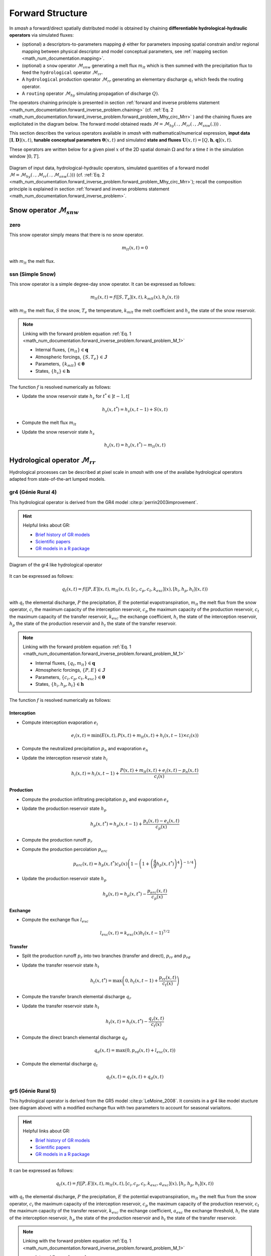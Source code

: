 .. _math_num_documentation.forward_structure:

=================
Forward Structure
=================

In `smash` a forward/direct spatially distributed model is obtained by chaining **differentiable hydrological-hydraulic operators** via simulated fluxes:

- (optional) a descriptors-to-parameters mapping :math:`\phi` either for parameters imposing spatial constrain and/or regional mapping between physical descriptor and model conceptual parameters, see :ref:`mapping section <math_num_documentation.mapping>`.
- (optional) a ``snow`` operator :math:`\mathcal{M}_{snw}` generating a melt flux :math:`m_{lt}` which is then summed with the precipitation flux to feed the ``hydrological`` operator :math:`\mathcal{M}_{rr}`.
- A ``hydrological`` production operator :math:`\mathcal{M}_{rr}` generating an elementary discharge :math:`q_t` which feeds the routing operator. 
- A ``routing`` operator :math:`\mathcal{M}_{hy}` simulating propagation of discharge :math:`Q)`.

The operators chaining principle  is presented in section :ref:`forward and inverse problems statement <math_num_documentation.forward_inverse_problem.chaining>` (cf. :ref:`Eq. 2 <math_num_documentation.forward_inverse_problem.forward_problem_Mhy_circ_Mrr>` ) and the chaining fluxes are explicitated in the diagram below. The forward model obtained reads :math:`\mathcal{M}=\mathcal{M}_{hy}\left(\,.\,,\mathcal{M}_{rr}\left(\,.\,,\mathcal{M}_{snw}\left(.\right)\right)\right)` .

This section describes the various operators available in `smash` with mathematical/numerical expression, **input data** :math:`\left[\boldsymbol{I},\boldsymbol{D}\right](x,t)`, **tunable conceptual parameters** :math:`\boldsymbol{\theta}(x,t)` and simulated **state and fluxes** :math:`\boldsymbol{U}(x,t)=\left[Q,\boldsymbol{h},\boldsymbol{q}\right](x,t)`.

These operators are written below for a given pixel :math:`x` of the 2D spatial domain :math:`\Omega` and for a time :math:`t` in the simulation window :math:`\left]0,T\right]`.


.. figure:: ../_static/forward_flowchart_GMDv1.png
    :align: center
    :width: 800
    
    Diagram of input data, hydrological-hydraulic operators, simulated quantities of a forward model :math:`\mathcal{M}=\mathcal{M}_{hy}\left(\,.\,,\mathcal{M}_{rr}\left(\,.\,,\mathcal{M}_{snw}\left(.\right)\right)\right)` (cf. :ref:`Eq. 2 <math_num_documentation.forward_inverse_problem.forward_problem_Mhy_circ_Mrr>`); recall the  composition principle is explained in section :ref:`forward and inverse problems statement <math_num_documentation.forward_inverse_problem>`.
    

.. _math_num_documentation.forward_structure.snow_module:

Snow operator :math:`\mathcal{M}_{snw}`
---------------------------------------

.. image:: ../_static/snow_module.svg
    :align: center
    :width: 300

zero
****

This snow operator simply means that there is no snow operator.

.. math::
    
    m_{lt}(x, t) = 0

with :math:`m_{lt}` the melt flux.

ssn (Simple Snow)
*****************

This snow operator is a simple degree-day snow operator. It can be expressed as follows:

.. math::

    m_{lt}(x, t) = f\left(\left[S, T_e\right](x, t), k_{mlt}(x), h_s(x, t)\right)

with :math:`m_{lt}` the melt flux, :math:`S` the snow, :math:`T_e` the temperature, :math:`k_{mlt}` the melt coefficient and :math:`h_s` the state of the snow reservoir.

.. note::

    Linking with the forward problem equation :ref:`Eq. 1 <math_num_documentation.forward_inverse_problem.forward_problem_M_1>`
    
    - Internal fluxes, :math:`\{m_{lt}\}\in\boldsymbol{q}`
    - Atmospheric forcings, :math:`\{S, T_e\}\in\boldsymbol{\mathcal{I}}`
    - Parameters, :math:`\{k_{mlt}\}\in\boldsymbol{\theta}`
    - States, :math:`\{h_s\}\in\boldsymbol{h}`

The function :math:`f` is resolved numerically as follows:

- Update the snow reservoir state :math:`h_s` for :math:`t^* \in \left] t-1 , t\right[`

.. math::

    h_s(x, t^*) = h_s(x, t-1) + S(x, t)

- Compute the melt flux :math:`m_{lt}`

.. math::
    :nowrap:

    \begin{eqnarray}

        m_{lt}(x, t) =
        \begin{cases}

            0 &\text{if} \; T_e(x, t) \leq 0 \\
            \min\left(h_s(x, t^*), k_{mlt}(x)\times T_e(x, t)\right) &\text{otherwise}

        \end{cases}

    \end{eqnarray}

- Update the snow reservoir state :math:`h_s`

.. math::

    h_s(x, t) = h_s(x, t^*) - m_{lt}(x, t)

.. _math_num_documentation.forward_structure.hydrological_module:

Hydrological operator :math:`\mathcal{M}_{rr}`
----------------------------------------------

Hydrological processes can be described at pixel scale in `smash` with one of the availabe hydrological operators adapted from state-of-the-art lumped models.

.. image:: ../_static/hydrological_module.svg
    :align: center
    :width: 500

gr4 (Génie Rural 4)
*******************

This hydrological operator is derived from the GR4 model :cite:p:`perrin2003improvement`.

.. hint::

    Helpful links about GR:

    - `Brief history of GR models <https://webgr.inrae.fr/models/a-brief-history/>`__
    - `Scientific papers <https://webgr.inrae.fr/publications/articles/>`__
    - `GR models in a R package <https://hydrogr.github.io/airGR/>`__
    
    
.. figure:: ../_static/gr_flowchart.png
    :align: center
    :width: 400
    
    Diagram of the gr4 like hydrological operator

    
    
    
It can be expressed as follows:

.. math::

    q_{t}(x, t) = f\left(\left[P, E\right](x, t), m_{lt}(x, t), \left[c_i, c_p, c_t, k_{exc}\right](x), \left[h_i, h_p, h_t\right](x, t)\right)

with :math:`q_{t}` the elemental discharge, :math:`P` the precipitation, :math:`E` the potential evapotranspiration,
:math:`m_{lt}` the melt flux from the snow operator, :math:`c_i` the maximum capacity of the interception reservoir,
:math:`c_p` the maximum capacity of the production reservoir, :math:`c_t` the maximum capacity of the transfer reservoir,
:math:`k_{exc}` the exchange coefficient, :math:`h_i` the state of the interception reservoir, :math:`h_p` the state of the production reservoir
and :math:`h_t` the state of the transfer reservoir.

.. note::

    Linking with the forward problem equation :ref:`Eq. 1 <math_num_documentation.forward_inverse_problem.forward_problem_M_1>`
    
    - Internal fluxes, :math:`\{q_{t}, m_{lt}\}\in\boldsymbol{q}`
    - Atmospheric forcings, :math:`\{P, E\}\in\boldsymbol{\mathcal{I}}`
    - Parameters, :math:`\{c_i, c_p, c_t, k_{exc}\}\in\boldsymbol{\theta}`
    - States, :math:`\{h_i, h_p, h_t\}\in\boldsymbol{h}`

The function :math:`f` is resolved numerically as follows:

.. _math_num_documentation.forward_structure.hydrological_module.gr4.interception:

Interception
''''''''''''

- Compute interception evaporation :math:`e_i`

.. math::

    e_i(x, t) = \min(E(x, t), P(x, t) + m_{lt}(x, t) + h_i(x, t - 1)\times c_i(x))

- Compute the neutralized precipitation :math:`p_n` and evaporation :math:`e_n`

.. math::
    :nowrap:

    \begin{eqnarray}

        &p_n(x, t)& &=& &\max \left(0, \; P(x, t) + m_{lt}(x, t) - c_i(x) \times (1 - h_i(x, t - 1)) - e_i(x, t) \right)\\

        &e_n(x, t)& &=& &E(x, t) - e_i(x, t)

    \end{eqnarray}

- Update the interception reservoir state :math:`h_i`

.. math::

    h_i(x, t) = h_i(x, t - 1) + \frac{P(x, t) + m_{lt}(x, t) + e_i(x, t) - p_n(x, t)}{c_i(x)}

.. _math_num_documentation.forward_structure.hydrological_module.gr4.production:

Production
''''''''''

- Compute the production infiltrating precipitation :math:`p_s` and evaporation :math:`e_s`

.. math::
    :nowrap:

    \begin{eqnarray}

    &p_s(x, t)& &=& &c_p(x) (1 - h_p(x, t - 1)^2) \frac{\tanh\left(\frac{p_n(x, t)}{c_p(x)}\right)}{1 + h_p(x, t - 1) \tanh\left(\frac{p_n(x, t)}{c_p(x)}\right)}\\

    &e_s(x, t)& &=& &h_p(x, t - 1) c_p(x) (2 - h_p(x, t - 1)) \frac{\tanh\left(\frac{e_n(x, t)}{c_p(x)}\right)}{1 + (1 - h_p(x, t - 1)) \tanh\left(\frac{e_n(x, t)}{c_p(x)}\right)}
    \end{eqnarray}

- Update the production reservoir state :math:`h_p`

.. math::

    h_p(x, t^*) = h_p(x, t - 1) + \frac{p_s(x, t) - e_s(x, t)}{c_p(x)}

- Compute the production runoff :math:`p_r`

.. math::
    :nowrap:

    \begin{eqnarray}

        p_r(x, t) =
        \begin{cases}

            0 &\text{if} \; p_n(x, t) \leq 0 \\
            p_n(x, t) - (h_p(x, t^*) - h_p(x, t - 1))c_p(x) &\text{otherwise}

        \end{cases}

    \end{eqnarray}

- Compute the production percolation :math:`p_{erc}`

.. math::

    p_{erc}(x, t) = h_p(x, t^*) c_p(x) \left(1 - \left(1 + \left(\frac{4}{9}h_p(x, t^*)\right)^4\right)^{-1/4}\right)

- Update the production reservoir state :math:`h_p`

.. math::

    h_p(x, t) = h_p(x, t^*) - \frac{p_{erc}(x, t)}{c_p(x)}

Exchange
''''''''

- Compute the exchange flux :math:`l_{exc}`

.. math::

    l_{exc}(x, t) = k_{exc}(x) h_t(x, t - 1)^{7/2}


.. _math_num_documentation.forward_structure.hydrological_module.gr4.transfer:

Transfer
''''''''

- Split the production runoff :math:`p_r` into two branches (transfer and direct), :math:`p_{rr}` and :math:`p_{rd}`

.. math::
    :nowrap:

    \begin{eqnarray}

        &p_{rr}(x, t)& &=& &0.9(p_r(x, t) + p_{erc}(x, t)) + l_{exc}(x, t)\\
        &p_{rd}(x, t)& &=& &0.1(p_r(x, t) + p_{erc}(x, t))

    \end{eqnarray}

- Update the transfer reservoir state :math:`h_t`

.. math::
    
    h_t(x, t^*) = \max\left(0, h_t(x, t - 1) + \frac{p_{rr}(x, t)}{c_t(x)}\right)

- Compute the transfer branch elemental discharge :math:`q_r`

.. math::
    :nowrap:

    \begin{eqnarray}

        q_r(x, t) = h_t(x, t^*)c_t(x) - \left(\left(h_t(x, t^*)c_t(x)\right)^{-4} + c_t(x)^{-4}\right)^{-1/4}

    \end{eqnarray}

- Update the transfer reservoir state :math:`h_t`

.. math::

    h_t(x, t) = h_t(x, t^*) - \frac{q_r(x, t)}{c_t(x)}

- Compute the direct branch elemental discharge :math:`q_d`

.. math::

    q_d(x, t) = \max(0, p_{rd}(x, t) + l_{exc}(x, t))

- Compute the elemental discharge :math:`q_t`

.. math::

    q_t(x, t) = q_r(x, t) + q_d(x, t)

gr5 (Génie Rural 5)
*******************

This hydrological operator is derived from the GR5 model :cite:p:`LeMoine_2008`. It consists in a gr4 like model stucture (see diagram above)  with a modified exchange flux with two parameters to account for seasonal variaitons.

.. hint::

    Helpful links about GR:

    - `Brief history of GR models <https://webgr.inrae.fr/models/a-brief-history/>`__
    - `Scientific papers <https://webgr.inrae.fr/publications/articles/>`__
    - `GR models in a R package <https://hydrogr.github.io/airGR/>`__

It can be expressed as follows:

.. math::

    q_{t}(x, t) = f\left(\left[P, E\right](x, t), m_{lt}(x, t), \left[c_i, c_p, c_t, k_{exc}, a_{exc}\right](x), \left[h_i, h_p, h_t\right](x, t)\right)

with :math:`q_{t}` the elemental discharge, :math:`P` the precipitation, :math:`E` the potential evapotranspiration,
:math:`m_{lt}` the melt flux from the snow operator, :math:`c_i` the maximum capacity of the interception reservoir,
:math:`c_p` the maximum capacity of the production reservoir, :math:`c_t` the maximum capacity of the transfer reservoir,
:math:`k_{exc}` the exchange coefficient, :math:`a_{exc}` the exchange threshold, :math:`h_i` the state of the interception reservoir, 
:math:`h_p` the state of the production reservoir and :math:`h_t` the state of the transfer reservoir.

.. note::

    Linking with the forward problem equation :ref:`Eq. 1 <math_num_documentation.forward_inverse_problem.forward_problem_M_1>`
    
    - Internal fluxes, :math:`\{q_{t}, m_{lt}\}\in\boldsymbol{q}`
    - Atmospheric forcings, :math:`\{P, E\}\in\boldsymbol{\mathcal{I}}`
    - Parameters, :math:`\{c_i, c_p, c_t, k_{exc}, a_{exc}\}\in\boldsymbol{\theta}`
    - States, :math:`\{h_i, h_p, h_t\}\in\boldsymbol{h}`

The function :math:`f` is resolved numerically as follows:

Interception
''''''''''''

Same as ``gr4`` interception, see :ref:`GR4 Interception <math_num_documentation.forward_structure.hydrological_module.gr4.interception>`

Production
''''''''''

Same as ``gr4`` production, see :ref:`GR4 Production <math_num_documentation.forward_structure.hydrological_module.gr4.production>`


Exchange
''''''''

- Compute the exchange flux :math:`l_{exc}`

.. math::

    l_{exc}(x, t) = k_{exc}(x) \left(h_t(x, t - 1) - a_{exc}(x)\right)

Transfer
''''''''

Same as ``gr4`` transfer, see :ref:`GR4 Transfer <math_num_documentation.forward_structure.hydrological_module.gr4.transfer>`

grd (Génie Rural Distribué)
***************************

This hydrological operator is derived from the GR model :cite:p:`jay2019potential`.

It can be expressed as follows:

.. math::

    q_{t}(x, t) = f\left(\left[P, E\right](x, t), m_{lt}(x, t), \left[c_p, c_t\right](x), \left[h_p, h_t\right](x, t)\right)

with :math:`q_{t}` the elemental discharge, :math:`P` the precipitation, :math:`E` the potential evapotranspiration,
:math:`m_{lt}` the melt flux from the snow operator, :math:`c_p` the maximum capacity of the production reservoir, 
:math:`c_t` the maximum capacity of the transfer reservoir, :math:`h_p` the state of the production reservoir and
:math:`h_t` the state of the transfer reservoir.

.. note::

    Linking with the forward problem equation :ref:`Eq. 1 <math_num_documentation.forward_inverse_problem.forward_problem_M_1>`
    
    - Internal fluxes, :math:`\{q_{t}, m_{lt}\}\in\boldsymbol{q}`
    - Atmospheric forcings, :math:`\{P, E\}\in\boldsymbol{\mathcal{I}}`
    - Parameters, :math:`\{c_p, c_t\}\in\boldsymbol{\theta}`
    - States, :math:`\{h_p, h_t\}\in\boldsymbol{h}`

The function :math:`f` is resolved numerically as follows:

.. _math_num_documentation.forward_structure.hydrological_module.grd.interception:

Interception
''''''''''''

- Compute the interception evaporation :math:`e_i`

.. math::

    e_i(x, t) = \min(E(x, t), P(x, t) + m_{lt}(x, t))

- Compute the neutralized precipitation :math:`p_n` and evaporation :math:`e_n`

.. math::
    :nowrap:

    \begin{eqnarray}

        &p_n(x, t)& &=& &\max \left(0, \; P(x, t) + m_{lt}(x, t) - e_i(x, t) \right)\\

        &e_n(x, t)& &=& &E(x, t) - e_i(x, t)

    \end{eqnarray}

Production
''''''''''

Same as ``gr4`` production, see :ref:`GR4 Production <math_num_documentation.forward_structure.hydrological_module.gr4.production>`

Transfer
''''''''

- Update the transfer reservoir state :math:`h_t`

.. math::
    
    h_t(x, t^*) = \max\left(0, h_t(x, t - 1) + \frac{p_{r}(x, t)}{c_t(x)}\right)

- Compute the transfer branch elemental discharge :math:`q_r`

.. math::
    :nowrap:

    \begin{eqnarray}

        q_r(x, t) = h_t(x, t^*)c_t(x) - \left(\left(h_t(x, t^*)c_t(x)\right)^{-4} + c_t(x)^{-4}\right)^{-1/4}

    \end{eqnarray}

- Update the transfer reservoir state :math:`h_t`

.. math::

    h_t(x, t) = h_t(x, t^*) - \frac{q_r(x, t)}{c_t(x)}

- Compute the elemental discharge :math:`q_t`

.. math::

    q_t(x, t) = q_r(x, t)

loieau (LoiEau)
***************

This hydrological operator is derived from the GR model :cite:p:`Folton_2020`.

.. hint::

    Helpful links about LoiEau:

    - `Database <https://loieau.recover.inrae.fr/>`__

It can be expressed as follows:

.. math::

    q_{t}(x, t) = f\left(\left[P, E\right](x, t), m_{lt}(x, t), \left[c_a, c_c, k_b\right](x), \left[h_a, h_c\right](x, t)\right)

with :math:`q_{t}` the elemental discharge, :math:`P` the precipitation, :math:`E` the potential evapotranspiration,
:math:`m_{lt}` the melt flux from the snow operator, :math:`c_a` the maximum capacity of the production reservoir, 
:math:`c_c` the maximum capacity of the transfer reservoir, :math:`k_b` the transfer coefficient, 
:math:`h_a` the state of the production reservoir and :math:`h_c` the state of the transfer reservoir.

.. note::

    Linking with the forward problem equation :ref:`Eq. 1 <math_num_documentation.forward_inverse_problem.forward_problem_M_1>`
    
    - Internal fluxes, :math:`\{q_{t}, m_{lt}\}\in\boldsymbol{q}`
    - Atmospheric forcings, :math:`\{P, E\}\in\boldsymbol{\mathcal{I}}`
    - Parameters, :math:`\{c_a, c_c, k_b\}\in\boldsymbol{\theta}`
    - States, :math:`\{h_a, h_c\}\in\boldsymbol{h}`

The function :math:`f` is resolved numerically as follows:

Interception
''''''''''''

Same as ``grd`` interception, see :ref:`GRD Interception <math_num_documentation.forward_structure.hydrological_module.grd.interception>`

Production
''''''''''

Same as ``gr4`` production, see :ref:`GR4 Production <math_num_documentation.forward_structure.hydrological_module.gr4.production>`

.. note::

    The parameter :math:`c_p` is replaced by :math:`c_a` and the state :math:`h_p` by :math:`h_a`

Transfer
''''''''

- Split the production runoff :math:`p_r` into two branches (transfer and direct), :math:`p_{rr}` and :math:`p_{rd}`

.. math::
    :nowrap:

    \begin{eqnarray}

        &p_{rr}(x, t)& &=& &0.9(p_r(x, t) + p_{erc}(x, t))\\
        &p_{rd}(x, t)& &=& &0.1(p_r(x, t) + p_{erc}(x, t))

    \end{eqnarray}

- Update the transfer reservoir state :math:`h_c`

.. math::
    
    h_c(x, t^*) = \max\left(0, h_c(x, t - 1) + \frac{p_{rr}(x, t)}{c_c(x)}\right)

- Compute the transfer branch elemental discharge :math:`q_r`

.. math::
    :nowrap:

    \begin{eqnarray}

        q_r(x, t) = h_c(x, t^*)c_c(x) - \left(\left(h_c(x, t^*)c_c(x)\right)^{-3} + c_c(x)^{-3}\right)^{-1/3}

    \end{eqnarray}

- Update the transfer reservoir state :math:`h_c`

.. math::

    h_c(x, t) = h_c(x, t^*) - \frac{q_r(x, t)}{c_c(x)}

- Compute the direct branch elemental discharge :math:`q_d`

.. math::

    q_d(x, t) = \max(0, p_{rd}(x, t))

- Compute the elemental discharge :math:`q_t`

.. math::

    q_t(x, t) = k_b(x)\left(q_r(x, t) + q_d(x, t)\right)

vic3l (Variable Infiltration Curve 3 Layers)
********************************************

This hydrological operator is derived from the VIC model :cite:p:`liang1994simple`.

.. hint::

    Helpful links about VIC:

    - `Model overview <https://vic.readthedocs.io/en/master/Overview/ModelOverview/>`__
    - `References <https://vic.readthedocs.io/en/master/Documentation/References/>`__
    - `GitHub <https://github.com/UW-Hydro/VIC/>`__

It can be expressed as follows:

.. math::

    q_{t}(x, t) = f\left(\left[P, E\right](x, t), m_{lt}(x, t), \left[b, c_{usl}, c_{msl}, c_{bsl}, k_s, p_{bc}, d_{sm}, d_s, w_s\right](x), \left[h_{cl}, h_{usl}, h_{msl}, h_{bsl}\right](x, t)\right)

with :math:`q_{t}` the elemental discharge, :math:`P` the precipitation, :math:`E` the potential evapotranspiration,
:math:`m_{lt}` the melt flux from the snow operator, :math:`b` the variable infiltration curve parameter,
:math:`c_{usl}` the maximum capacity of the upper soil layer, :math:`c_{msl}` the maximum capacity of the medium soil layer,
:math:`c_{bsl}` the maximum capacity of the bottom soil layer, :math:`k_s` the saturated hydraulic conductivity,
:math:`p_{bc}` the Brooks and Corey exponent, :math:`d_{sm}` the maximum velocity of baseflow, 
:math:`d_s` the non-linear baseflow threshold maximum velocity, :math:`w_s` the non-linear baseflow threshold soil moisture,
:math:`h_{cl}` the state of the canopy layer, :math:`h_{usl}` the state of the upper soil layer,
:math:`h_{msl}` the state of the medium soil layer and :math:`h_{bsl}` the state of the bottom soil layer. 

.. note::

    Linking with the forward problem equation :ref:`Eq. 1 <math_num_documentation.forward_inverse_problem.forward_problem_M_1>`
    
    - Internal fluxes, :math:`\{q_{t}, m_{lt}\}\in\boldsymbol{q}`
    - Atmospheric forcings, :math:`\{P, E\}\in\boldsymbol{\mathcal{I}}`
    - Parameters, :math:`\{b, c_{usl}, c_{msl}, c_{bsl}, k_s, p_{bc}, d_{sm}, d_s, w_s\}\in\boldsymbol{\theta}`
    - States, :math:`\{h_{cl}, h_{usl}, h_{msl}, h_{bsl}\}\in\boldsymbol{h}`

The function :math:`f` is resolved numerically as follows:

Canopy layer interception
'''''''''''''''''''''''''

- Compute the canopy layer interception evaporation :math:`e_c`

.. math::

    e_c(x, t) = \min(E(x, t)h_{cl}(x, t - 1)^{2/3}, P(x, t) + m_{lt}(x, t) + h_{cl}(x, t - 1))

- Compute the neutralized precipitation :math:`p_n` and evaporation :math:`e_n`

.. math::
    :nowrap:

    \begin{eqnarray}

        &p_n(x, t)& &=& &\max\left(0, P(x, t) + m_{lt}(x, t) - (1 - h_{cl}(x, t - 1)) - e_c(x, t)\right)\\
        &e_n(x, t)& &=& &E(x, t) - e_c(x, t)

    \end{eqnarray}

- Update the canopy layer interception state :math:`h_{cl}`

.. math::

    h_{cl}(x, t) = h_{cl}(x, t - 1) + P(x, t) - e_c(x, t) - p_n(x, t)

Upper soil layer evaporation
''''''''''''''''''''''''''''

- Compute the maximum :math:`i_{m}` and the corresponding soil saturation :math:`i_{0}` infiltration

.. math::
    :nowrap:

    \begin{eqnarray}

        &i_{m}(x, t)& &=& &(1 + b(x))c_{usl}(x)\\
        &i_{0}(x, t)& &=& &i_{m}(x, t)\left(1 - (1 - h_{usl}(x, t - 1))^{1/(1 - b(x))}\right)

    \end{eqnarray}

- Compute the upper soil layer evaporation :math:`e_s`

.. math::
    :nowrap:

    \begin{eqnarray}

        e_s(x, t) =
        \begin{cases}

            e_n(x, t) &\text{if} \; i_{0}(x, t) \geq i_{m}(x, t) \\
            \beta(x, t)e_n(x, t) &\text{otherwise}

        \end{cases}

    \end{eqnarray}

with :math:`\beta`, the beta function in the ARNO evaporation :cite:p:`todini1996arno` (Appendix A)

.. FIXME Maybe explain what is the beta function, power expansion ...

- Update the upper soil layer reservoir state :math:`h_{usl}`

.. math::

    h_{usl}(x, t) = h_{usl}(x, t - 1) - \frac{e_s(x, t)}{c_{usl}(x)}

Infiltration
''''''''''''

- Compute the maximum capacity :math:`c_{umsl}`, the soil moisture :math:`w_{umsl}` and the relative state :math:`h_{umsl}` of the first two layers

.. math::
    :nowrap:

    \begin{eqnarray}

        &c_{umsl}(x)& &=& &c_{usl}(x) + c_{msl}(x)\\
        &w_{umsl}(x, t - 1)& &=& &h_{usl}(x, t - 1)c_{usl}(x) + h_{msl}(x, t - 1)c_{msl}(x)\\
        &h_{umsl}(x, t - 1)& &=& &\frac{w_{umsl}(x, t - 1)}{c_{umsl}(x)}

    \end{eqnarray}

- Compute the maximum :math:`i_{m}` and the corresponding soil saturation :math:`i_{0}` infiltration

.. math::
    :nowrap:

    \begin{eqnarray}

        &i_{m}(x, t)& &=& &(1 + b(x))c_{umsl}(x)\\
        &i_{0}(x, t)& &=& &i_{m}(x, t)\left(1 - (1 - h_{umsl}(x, t - 1))^{1/(1 - b(x))}\right)

    \end{eqnarray}

- Compute the infiltration :math:`i`

.. math::
    :nowrap:

    \begin{eqnarray}

        i(x, t) = 
        \begin{cases}

            c_{umsl}(x) - w_{umsl}(x, t - 1) &\text{if} \; i_{0}(x, t) + p_n(x, t) > i_{m}(x, t) \\
            c_{umsl}(x) - w_{umsl}(x, t - 1) - c_{umsl}(x)\left(1 - \frac{i_{0}(x, t) + p_n(x, t)}{i_m(x, t)}\right)^{b(x) + 1} &\text{otherwise}

        \end{cases}

    \end{eqnarray}

- Distribute the infiltration :math:`i` between the first two layers, :math:`i_{usl}` and :math:`i_{msl}`

.. math::
    :nowrap:

    \begin{eqnarray}

        &i_{usl}(x, t)& &=& &\min((1 - h_{usl}(x, t - 1)c_{usl}(x), i(x, t))\\
        &i_{msl}(x, t)& &=& &\min((1 - h_{msl}(x, t - 1)c_{msl}(x), i(x, t) - i_{usl}(x, t))

    \end{eqnarray}

- Update the first two layers reservoir states, :math:`h_{usl}` and :math:`h_{msl}`

.. math::
    :nowrap:

    \begin{eqnarray}

        &h_{usl}(x, t)& &=& &h_{usl}(x, t - 1) + i_{usl}(x, t)\\
        &h_{msl}(x, t)& &=& &h_{msl}(x, t - 1) + i_{msl}(x, t)

    \end{eqnarray}

- Compute the runoff :math:`q_r`

.. math::

    q_r(x, t) = p_n(x, t) - (i_{usl}(x, t) + i_{msl}(x, t))

Drainage
''''''''

- Compute the soil moisture in the first two layers, :math:`w_{usl}` and :math:`w_{msl}`

.. math::
    :nowrap:

    \begin{eqnarray}

        &w_{usl}(x, t - 1)& &=& &h_{usl}(x, t - 1)c_{usl}(x)\\
        &w_{msl}(x, t - 1)& &=& &h_{msl}(x, t - 1)c_{msl}(x)

    \end{eqnarray}

- Compute the drainage flux :math:`d_{umsl}` from the upper soil layer to medium soil layer

.. math::

    d_{umsl}(x, t^*) = k_s(x) * h_{usl}(x, t - 1)^{p_{bc}}

- Update the drainage flux :math:`d_{umsl}` according to under and over soil layer saturation

.. math::

    d_{umsl}(x, t) = \min(d_{umsl}(x, t^*), \min(w_{usl}(x, t - 1), c_{msl}(x) - w_{msl}(x, t - 1)))

- Update the first two layers reservoir states, :math:`h_{usl}` and :math:`h_{msl}`

.. math::
    :nowrap:

    \begin{eqnarray}

        &h_{usl}(x, t)& &=& &h_{usl}(x, t - 1) - \frac{d_{umsl}(x, t)}{c_{usl}(x)}\\
        &h_{msl}(x, t)& &=& &h_{msl}(x, t - 1) + \frac{d_{umsl}(x, t)}{c_{msl}(x)}

    \end{eqnarray}

.. note::
    
    The same approach is performed for drainage in the medium and bottom layers. Hence the three first steps are skiped for readability and the update of the reservoir states is directly written.

- Update of the reservoirs states, :math:`h_{msl}` and :math:`h_{bsl}`

.. math::
    :nowrap:

    \begin{eqnarray}

        &h_{msl}(x, t)& &=& &h_{msl}(x, t - 1) - \frac{d_{mbsl}(x, t)}{c_{msl}(x)}\\
        &h_{bsl}(x, t)& &=& &h_{bsl}(x, t - 1) + \frac{d_{mbsl}(x, t)}{c_{bsl}(x)}

    \end{eqnarray}

Baseflow
''''''''

- Compute the baseflow :math:`q_b`

.. math::
    :nowrap:

    \begin{eqnarray}

        q_b(x, t) =
        \begin{cases}

            \frac{d_{sm}(x)d_s(x)}{w_s(x)}h_{bsl}(x, t - 1) &\text{if} \; h_{bsl}(x, t - 1) > w_s(x) \\
            \frac{d_{sm}(x)d_s(x)}{w_s(x)}h_{bsl}(x, t - 1) + d_{sm}(x)\left(1 - \frac{d_s(x)}{w_s(x)}\right)\left(\frac{h_{bsl}(x, t - 1) - w_s(x)}{1 - w_s(x)}\right)^2 &\text{otherwise}
        
        \end{cases}

    \end{eqnarray}

- Update the bottom soil layer reservoir state :math:`h_{bsl}`

.. math::

    h_{bsl}(x, t) = h_{bsl}(x, t - 1) - \frac{q_b(x, t)}{c_{bsl}(x)}

.. _math_num_documentation.forward_structure.routing_module:

Routing operator :math:`\mathcal{M}_{hy}`
-----------------------------------------

The following routing operators are grid based and adapted to perform on the same grid than the snow and production operators. 
They take as input a 8 direction (D8) drainage plan :math:`\mathcal{D}_{\Omega}\left(x\right)` obtained by terrain elevation processing. 

For all the following models, the 2D flow routing problem over the spatial domain :math:`\Omega` reduces to a 1D problem by using the 
drainage plan :math:`\mathcal{D}_{\Omega}\left(x\right)`. The lattest, for a given cell :math:`x\in\Omega` defines 1 to 7 upstream cells which 
surface discharge can inflow the current cell :math:`x` - each cell has a unique downstream cell.


.. image:: ../_static/routing_module.svg
    :align: center
    :width: 300

lag0 (Instantaneous Routing)
****************************

This routing operator is a simple aggregation of upstream discharge to downstream following the drainage plan. It can be expressed as follows:

.. math::

    Q(x, t) = f\left(Q(x', t), q_{t}(x, t)\right),\;\forall x'\in \Omega_x

with :math:`Q` the surface discharge, :math:`q_t` the elemental discharge and :math:`\Omega_x` a 2D spatial domain that corresponds to all upstream cells
flowing into cell :math:`x`, i.e. the whole upstream catchment. Note that :math:`\Omega_x` is a subset of :math:`\Omega`, :math:`\Omega_x\subset\Omega` and for the most upstream cells, 
:math:`\Omega_x=\emptyset`.

.. note::

    Linking with the forward problem equation :ref:`Eq. 1 <math_num_documentation.forward_inverse_problem.forward_problem_M_1>`
    
    - Surface discharge, :math:`Q`
    - Internal fluxes, :math:`\{q_{t}\}\in\boldsymbol{q}`

The function :math:`f` is resolved numerically as follows:

.. _math_num_documentation.forward_structure.routing_module.lag0.upstream_discharge:

Upstream discharge
''''''''''''''''''

- Compute the upstream discharge :math:`q_{up}`

.. math::
    :nowrap:

    \begin{eqnarray}

        q_{up}(x, t) = 
        \begin{cases}

            0 &\text{if} \; \Omega_x = \emptyset \\
            \sum_{k\in\Omega_x} Q(k, t) &\text{otherwise}

        \end{cases}

    \end{eqnarray}

Surface discharge
'''''''''''''''''

- Compute the surface discharge :math:`Q`

.. math::

    Q(x, t) = q_{up}(x, t) + \alpha(x) q_t(x, t)

with :math:`\alpha` a conversion factor from :math:`mm.\Delta t^{-1}` to :math:`m^3.s^{-1}` for a single cell.

lr (Linear Reservoir)
*********************

This routing operator is using a linear reservoir to rout upstream discharge to downstream following the drainage plan. It can be expressed as follows:

.. math::

    Q(x, t) = f\left(Q(x', t), q_{t}(x, t), l_{lr}(x), h_{lr}(x, t)\right),\;\forall x'\in \Omega_x

with :math:`Q` the surface discharge, :math:`q_t` the elemental discharge, :math:`l_{lr}` the routing lag time, 
:math:`h_{lr}` the state of the routing reservoir and :math:`\Omega_x` a 2D spatial domain that corresponds to all upstream cells
flowing into cell :math:`x`. Note that :math:`\Omega_x` is a subset of :math:`\Omega`, :math:`\Omega_x\subset\Omega` and for the most upstream cells, 
:math:`\Omega_x=\emptyset`.

.. note::

    Linking with the forward problem equation :ref:`Eq. 1 <math_num_documentation.forward_inverse_problem.forward_problem_M_1>`
    
    - Surface discharge, :math:`Q`
    - Internal fluxes, :math:`\{q_{t}\}\in\boldsymbol{q}`
    - Parameters, :math:`\{l_{lr}\}\in\boldsymbol{\theta}`
    - States, :math:`\{h_{lr}\}\in\boldsymbol{h}`

The function :math:`f` is resolved numerically as follows:

Upstream discharge
''''''''''''''''''

Same as ``lag0`` upstream discharge, see :ref:`LAG0 Upstream Discharge <math_num_documentation.forward_structure.routing_module.lag0.upstream_discharge>`

Surface discharge
'''''''''''''''''

- Update the routing reservoir state :math:`h_{lr}`

.. math::

    h_{lr}(x, t^*) = h_{lr}(x, t) + \frac{1}{\beta(x)} q_{up}(x, t)

with :math:`\beta` a conversion factor from :math:`mm.\Delta t^{-1}` to :math:`m^3.s^{-1}` for the whole upstream domain :math:`\Omega_x`.

- Compute the routed discharge :math:`q_{rt}`

.. math::

    q_{rt}(x, t) = h_{lr}(x, t^*) \left(1 - \exp\left(\frac{-\Delta t}{60\times l_{lr}}\right)\right)

- Update the routing reservoir state :math:`h_{lr}`

.. math::

    h_{lr}(x, t) = h_{lr}(x, t^*) - q_{rt}(x, t)

- Compute the surface discharge :math:`Q`

.. math::

    Q(x, t) = \beta(x)q_{rt}(x, t) + \alpha(x)q_t(x, t)

with :math:`\alpha` a conversion factor from from :math:`mm.\Delta t^{-1}` to :math:`m^3.s^{-1}` for a single cell.

kw (Kinematic Wave) 
*******************

This routing operator is based on a conceptual 1D kinematic wave model that is numerically solved with a linearized implicit numerical scheme :cite:p:`ChowAppliedhydrology`. This is applicable given the drainage plan :math:`\mathcal{D}_{\Omega}\left(x\right)` that enables reducing the routing problem to 1D. 

The kinematic wave model is a simplification of 1D Saint-Venant hydraulic model. First the mass equation writes:

.. math:: 
      :name: math_num_documentation.forward_structure.forward_problem_mass_KW

      \partial_{t}A+\partial_{x}Q =q
      
with :math:`\partial_{\square}` denoting the partial derivation either in time or space, :math:`A` the cross sectional flow area, :math:`Q` the flow discharge and :math:`q` the lateral inflows. 

Assuming that the momentum equation reduces to

.. math:: 
      :name: math_num_documentation.forward_structure.forward_problem_momentum_KW
      
      S_0=S_f
    
with :math:`S_0` the bottom slope and :math:`S_f` the friction slope - i.e. a locally uniform flow with energy grade line parallel to the channel bottom. This momentum equation can be written as :cite:p:`ChowAppliedhydrology`:

.. math::
      :name: math_num_documentation.forward_structure.conceptual_A_of_Q
      
      A=a_{kw} Q ^{b_{kw}}

with :math:`a_{kw}` and :math:`b_{kw}` two constants to be estimated - that can also be written using Manning friction law.

Injecting the momentum parameterization of :ref:`Eq. 3 <math_num_documentation.forward_structure.conceptual_A_of_Q>` into mass equation :ref:`Eq. 1 <math_num_documentation.forward_structure.forward_problem_mass_KW>` 
leads to the following one equation kinematic wave model :cite:p:`ChowAppliedhydrology`:

.. math:: 
      :name: math_num_documentation.forward_structure.oneEq_KW_conceptual

      \partial_{x}Q+a_{kw}b_{kw} Q^{b_{kw}-1}\partial_{t}Q=q
      


.. hint::

    Helpful link about kinematic wave:

    - `Numerical Solution <https://wecivilengineers.files.wordpress.com/2017/10/applied-hydrology-ven-te-chow.pdf>`__ (page 294, section 9.6)

The solution of this equation can written as:

.. math::

    Q(x, t) = f\left(Q(x', t'), q_{t}(x, t'), \left[a_{kw}, b_{kw}\right](x)\right),\;\forall (x', t') \in \Omega_x\times[t-1, t]

with :math:`Q` the surface discharge, :math:`q_t` the elemental discharge, :math:`a_{kw}` the alpha kinematic wave parameter, 
:math:`b_{kw}` the beta kinematic wave parameter and :math:`\Omega_x` a 2D spatial domain that corresponds to all upstream cells
flowing into cell :math:`x`. Note that :math:`\Omega_x` is a subset of :math:`\Omega`, :math:`\Omega_x\subset\Omega` and for the most upstream cells, 
:math:`\Omega_x=\emptyset`.

.. note::

    Linking with the forward problem equation :ref:`Eq. 1 <math_num_documentation.forward_inverse_problem.forward_problem_M_1>`
    
    - Surface discharge, :math:`Q`
    - Internal fluxes, :math:`\{q_{t}\}\in\boldsymbol{q}`
    - Parameters, :math:`\{a_{kw}, b_{kw}\}\in\boldsymbol{\theta}`

For the sake of clarity, the following variables are renamed for this section and the finite difference numerical scheme writting:

.. list-table:: Renamed variables
    :widths: 25 25
    :header-rows: 1

    * - Before
      - After
    * - :math:`Q(x, t)`
      - :math:`Q_i^j`
    * - :math:`Q(x, t - 1)`
      - :math:`Q_{i}^{j-1}`
    * - :math:`q_t(x, t)`
      - :math:`q_{i}^{j}`
    * - :math:`q_t(x, t - 1)`
      - :math:`q_{i}^{j-1}`

The function :math:`f` is resolved numerically as follows:

Upstream discharge
''''''''''''''''''

Same as ``lag0`` upstream discharge, see :ref:`LAG0 Upstream Discharge <math_num_documentation.forward_structure.routing_module.lag0.upstream_discharge>`

.. note::

    :math:`q_{up}` is denoted here :math:`Q_{i-1}^{j}`

Surface discharge
'''''''''''''''''

- Compute the intermediate variables :math:`d_1` and :math:`d_2`

.. math::
    :nowrap:

    \begin{eqnarray}

        &d_1& &=& &\frac{\Delta t}{\Delta x}\\
        &d_2& &=& &a_{kw} b_{kw} \left(\frac{\left(Q_i^{j-1} + Q_{i-1}^j\right)}{2}\right)^{b_{kw} - 1}

    \end{eqnarray}

- Compute the intermediate variables :math:`n_1`, :math:`n_2` and :math:`n_3`

.. math::
    :nowrap:

    \begin{eqnarray}

        &n_1& &=& &d_1 Q_{i-1}^j\\
        &n_2& &=& &d_2 Q_{i}^{j-1}\\
        &n_3& &=& &d_1 \frac{\left(q_i^{j-1} + q_{i}^{j}\right)}{2}

    \end{eqnarray}

- Compute the surface discharge :math:`Q_i^j`

.. math::

    Q_i^j = Q(x, t) = \frac{n_1 + n_2 + n_3}{d_1 + d_2}
